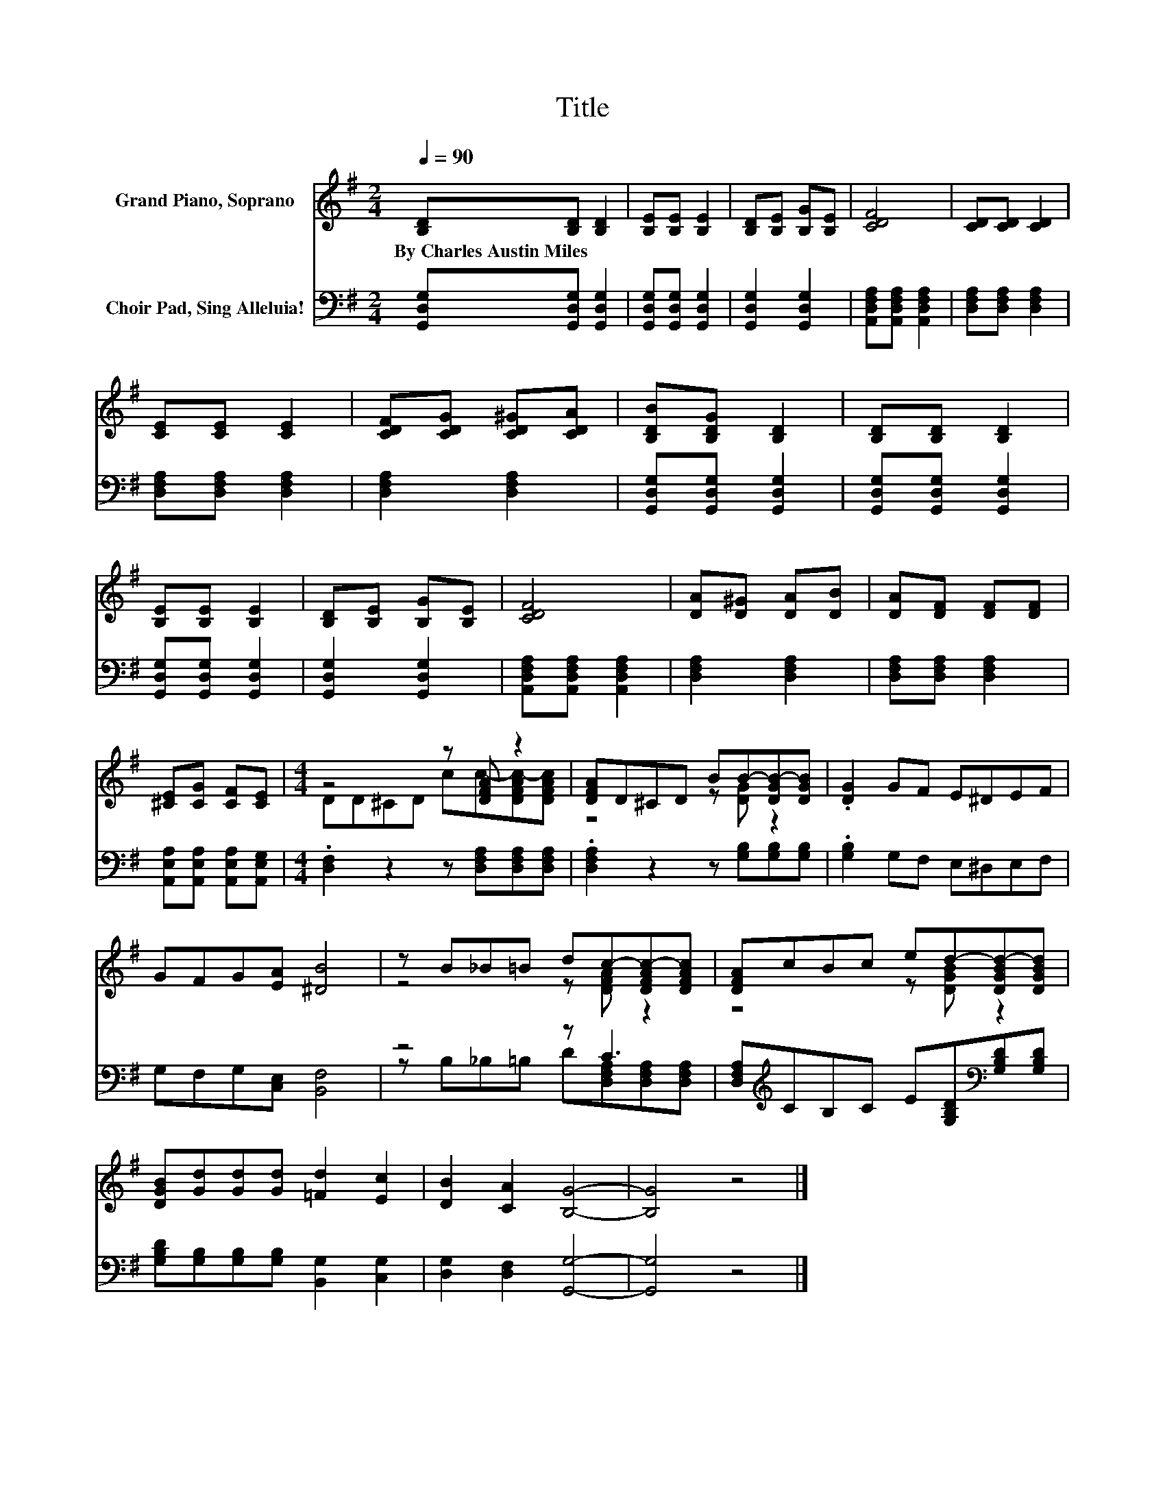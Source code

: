 X:1
T:Title
%%score ( 1 2 ) ( 3 4 )
L:1/8
Q:1/4=90
M:2/4
K:G
V:1 treble nm="Grand Piano, Soprano"
V:2 treble 
V:3 bass nm="Choir Pad, Sing Alleluia!"
V:4 bass 
V:1
 [B,D][B,D] [B,D]2 | [B,E][B,E] [B,E]2 | [B,D][B,E] [B,G][B,E] | [CDF]4 | [CD][CD] [CD]2 | %5
w: By~Charles~Austin~Miles * *|||||
 [CE][CE] [CE]2 | [CDF][CDG] [CD^G][CDA] | [B,DB][B,DG] [B,D]2 | [B,D][B,D] [B,D]2 | %9
w: ||||
 [B,E][B,E] [B,E]2 | [B,D][B,E] [B,G][B,E] | [CDF]4 | [DA][D^G] [DA][DB] | [DA][DF] [DF][DF] | %14
w: |||||
 [^CE][CG] [CF][CE] |[M:4/4] z4 z [DFA] z2 | [DFA]D^CD BB-[DGB-][DGB] | .[DG]2 GF E^DEF | %18
w: ||||
 GFG[EA] [^DB]4 | z B_B=B dc-[DFAc-][DFAc] | [DFA]cBc ed-[DGBd-][DGBd] | %21
w: |||
 [DGB][Gd][Gd][Gd] [=Fd]2 [Ec]2 | [DB]2 [CA]2 [B,G]4- | [B,G]4 z4 |] %24
w: |||
V:2
 x4 | x4 | x4 | x4 | x4 | x4 | x4 | x4 | x4 | x4 | x4 | x4 | x4 | x4 | x4 | %15
[M:4/4] DD^CD cc-[DFAc-][DFAc] | z4 z [DG] z2 | x8 | x8 | z4 z [DFA] z2 | z4 z [DGB] z2 | x8 | x8 | %23
 x8 |] %24
V:3
 [G,,D,G,][G,,D,G,] [G,,D,G,]2 | [G,,D,G,][G,,D,G,] [G,,D,G,]2 | [G,,D,G,]2 [G,,D,G,]2 | %3
 [A,,D,F,A,][A,,D,F,A,] [A,,D,F,A,]2 | [D,F,A,][D,F,A,] [D,F,A,]2 | [D,F,A,][D,F,A,] [D,F,A,]2 | %6
 [D,F,A,]2 [D,F,A,]2 | [G,,D,G,][G,,D,G,] [G,,D,G,]2 | [G,,D,G,][G,,D,G,] [G,,D,G,]2 | %9
 [G,,D,G,][G,,D,G,] [G,,D,G,]2 | [G,,D,G,]2 [G,,D,G,]2 | [A,,D,F,A,][A,,D,F,A,] [A,,D,F,A,]2 | %12
 [D,F,A,]2 [D,F,A,]2 | [D,F,A,][D,F,A,] [D,F,A,]2 | [A,,E,A,][A,,E,A,] [A,,E,A,][A,,E,G,] | %15
[M:4/4] .[D,F,]2 z2 z [D,F,A,][D,F,A,][D,F,A,] | .[D,F,A,]2 z2 z [G,B,][G,B,][G,B,] | %17
 .[G,B,]2 G,F, E,^D,E,F, | G,F,G,[C,E,] [B,,F,]4 | z4 z C3 | %20
 [D,F,A,][K:treble]CB,C E[G,B,D][K:bass][G,B,D][G,B,D] | %21
 [G,B,D][G,B,][G,B,][G,B,] [B,,G,]2 [C,G,]2 | [D,G,]2 [D,F,]2 [G,,G,]4- | [G,,G,]4 z4 |] %24
V:4
 x4 | x4 | x4 | x4 | x4 | x4 | x4 | x4 | x4 | x4 | x4 | x4 | x4 | x4 | x4 |[M:4/4] x8 | x8 | x8 | %18
 x8 | z B,_B,=B, D[D,F,A,][D,F,A,][D,F,A,] | x[K:treble] x5[K:bass] x2 | x8 | x8 | x8 |] %24

